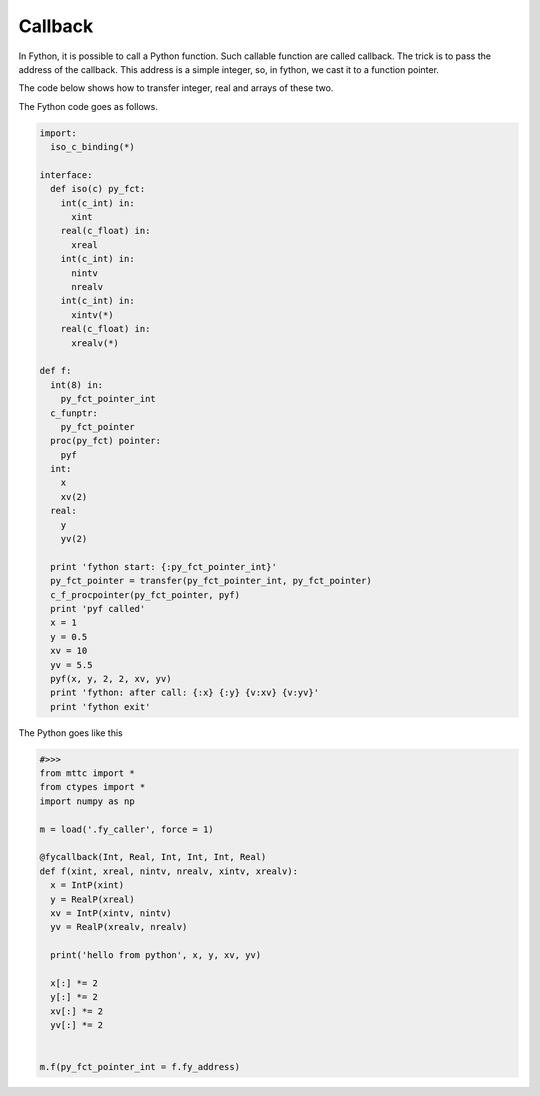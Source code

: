 Callback
----------

In Fython, it is possible to call a Python function.
Such callable function are called callback.
The trick is to pass the address of the callback.
This address is a simple integer, so, in fython, we cast it to a function pointer.

The code below shows how to transfer integer, real and arrays of these two.

The Fython code goes as follows.

.. code-block:: fython

  import:
    iso_c_binding(*)

  interface:
    def iso(c) py_fct:
      int(c_int) in:
        xint
      real(c_float) in:
        xreal
      int(c_int) in:
        nintv
        nrealv
      int(c_int) in:
        xintv(*)
      real(c_float) in:
        xrealv(*)
        
  def f:
    int(8) in:
      py_fct_pointer_int
    c_funptr:
      py_fct_pointer
    proc(py_fct) pointer:
      pyf
    int:
      x
      xv(2)
    real:
      y
      yv(2)

    print 'fython start: {:py_fct_pointer_int}'
    py_fct_pointer = transfer(py_fct_pointer_int, py_fct_pointer)
    c_f_procpointer(py_fct_pointer, pyf)
    print 'pyf called'
    x = 1
    y = 0.5
    xv = 10
    yv = 5.5
    pyf(x, y, 2, 2, xv, yv)
    print 'fython: after call: {:x} {:y} {v:xv} {v:yv}'
    print 'fython exit'
    
     
The Python goes like this

.. code-block:: python

  #>>>
  from mttc import *
  from ctypes import *
  import numpy as np

  m = load('.fy_caller', force = 1)

  @fycallback(Int, Real, Int, Int, Int, Real)
  def f(xint, xreal, nintv, nrealv, xintv, xrealv):
    x = IntP(xint)
    y = RealP(xreal)
    xv = IntP(xintv, nintv)
    yv = RealP(xrealv, nrealv)

    print('hello from python', x, y, xv, yv)

    x[:] *= 2 
    y[:] *= 2
    xv[:] *= 2
    yv[:] *= 2


  m.f(py_fct_pointer_int = f.fy_address)